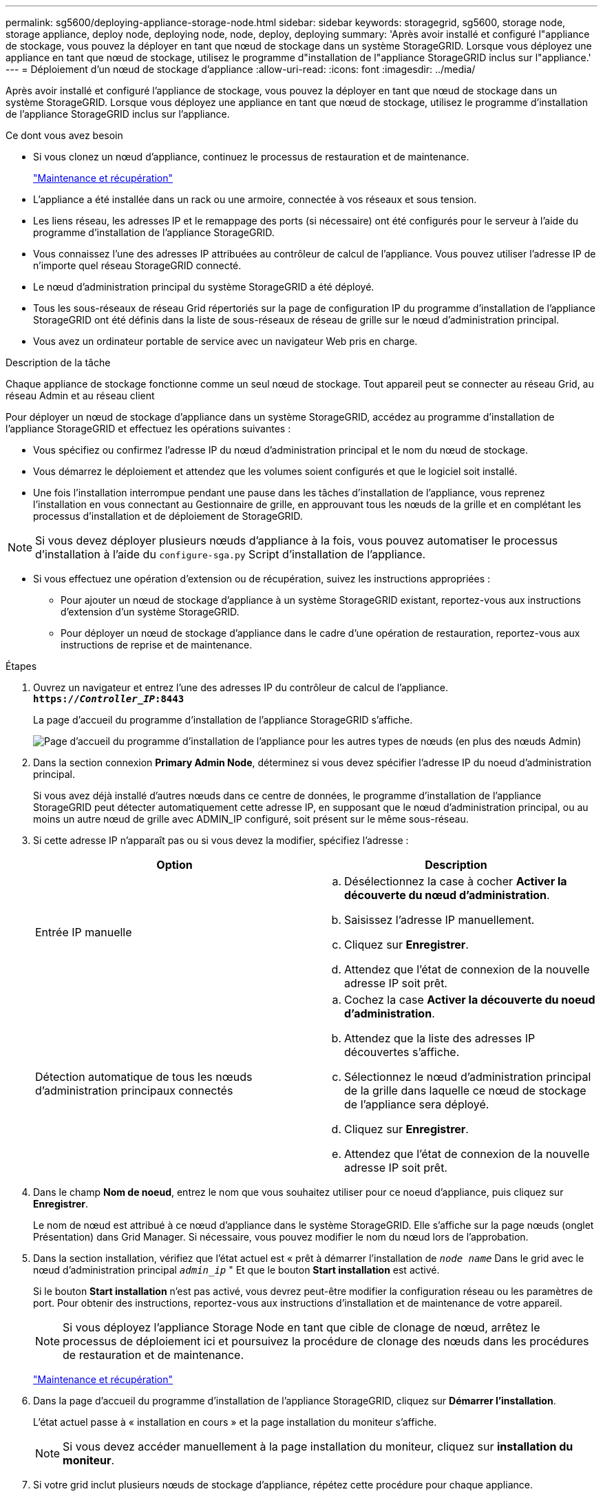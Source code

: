 ---
permalink: sg5600/deploying-appliance-storage-node.html 
sidebar: sidebar 
keywords: storagegrid, sg5600, storage node, storage appliance, deploy node, deploying node, node, deploy, deploying 
summary: 'Après avoir installé et configuré l"appliance de stockage, vous pouvez la déployer en tant que nœud de stockage dans un système StorageGRID. Lorsque vous déployez une appliance en tant que nœud de stockage, utilisez le programme d"installation de l"appliance StorageGRID inclus sur l"appliance.' 
---
= Déploiement d'un nœud de stockage d'appliance
:allow-uri-read: 
:icons: font
:imagesdir: ../media/


[role="lead"]
Après avoir installé et configuré l'appliance de stockage, vous pouvez la déployer en tant que nœud de stockage dans un système StorageGRID. Lorsque vous déployez une appliance en tant que nœud de stockage, utilisez le programme d'installation de l'appliance StorageGRID inclus sur l'appliance.

.Ce dont vous avez besoin
* Si vous clonez un nœud d'appliance, continuez le processus de restauration et de maintenance.
+
link:../maintain/index.html["Maintenance et récupération"]

* L'appliance a été installée dans un rack ou une armoire, connectée à vos réseaux et sous tension.
* Les liens réseau, les adresses IP et le remappage des ports (si nécessaire) ont été configurés pour le serveur à l'aide du programme d'installation de l'appliance StorageGRID.
* Vous connaissez l'une des adresses IP attribuées au contrôleur de calcul de l'appliance. Vous pouvez utiliser l'adresse IP de n'importe quel réseau StorageGRID connecté.
* Le nœud d'administration principal du système StorageGRID a été déployé.
* Tous les sous-réseaux de réseau Grid répertoriés sur la page de configuration IP du programme d'installation de l'appliance StorageGRID ont été définis dans la liste de sous-réseaux de réseau de grille sur le nœud d'administration principal.
* Vous avez un ordinateur portable de service avec un navigateur Web pris en charge.


.Description de la tâche
Chaque appliance de stockage fonctionne comme un seul nœud de stockage. Tout appareil peut se connecter au réseau Grid, au réseau Admin et au réseau client

Pour déployer un nœud de stockage d'appliance dans un système StorageGRID, accédez au programme d'installation de l'appliance StorageGRID et effectuez les opérations suivantes :

* Vous spécifiez ou confirmez l'adresse IP du nœud d'administration principal et le nom du nœud de stockage.
* Vous démarrez le déploiement et attendez que les volumes soient configurés et que le logiciel soit installé.
* Une fois l'installation interrompue pendant une pause dans les tâches d'installation de l'appliance, vous reprenez l'installation en vous connectant au Gestionnaire de grille, en approuvant tous les nœuds de la grille et en complétant les processus d'installation et de déploiement de StorageGRID.



NOTE: Si vous devez déployer plusieurs nœuds d'appliance à la fois, vous pouvez automatiser le processus d'installation à l'aide du `configure-sga.py` Script d'installation de l'appliance.

* Si vous effectuez une opération d'extension ou de récupération, suivez les instructions appropriées :
+
** Pour ajouter un nœud de stockage d'appliance à un système StorageGRID existant, reportez-vous aux instructions d'extension d'un système StorageGRID.
** Pour déployer un nœud de stockage d'appliance dans le cadre d'une opération de restauration, reportez-vous aux instructions de reprise et de maintenance.




.Étapes
. Ouvrez un navigateur et entrez l'une des adresses IP du contrôleur de calcul de l'appliance. +
`*https://_Controller_IP_:8443*`
+
La page d'accueil du programme d'installation de l'appliance StorageGRID s'affiche.

+
image::../media/appliance_installer_home_start_installation_enabled.gif[Page d'accueil du programme d'installation de l'appliance pour les autres types de nœuds (en plus des nœuds Admin)]

. Dans la section connexion *Primary Admin Node*, déterminez si vous devez spécifier l'adresse IP du noeud d'administration principal.
+
Si vous avez déjà installé d'autres nœuds dans ce centre de données, le programme d'installation de l'appliance StorageGRID peut détecter automatiquement cette adresse IP, en supposant que le nœud d'administration principal, ou au moins un autre nœud de grille avec ADMIN_IP configuré, soit présent sur le même sous-réseau.

. Si cette adresse IP n'apparaît pas ou si vous devez la modifier, spécifiez l'adresse :
+
|===
| Option | Description 


 a| 
Entrée IP manuelle
 a| 
.. Désélectionnez la case à cocher *Activer la découverte du nœud d'administration*.
.. Saisissez l'adresse IP manuellement.
.. Cliquez sur *Enregistrer*.
.. Attendez que l'état de connexion de la nouvelle adresse IP soit prêt.




 a| 
Détection automatique de tous les nœuds d'administration principaux connectés
 a| 
.. Cochez la case *Activer la découverte du noeud d'administration*.
.. Attendez que la liste des adresses IP découvertes s'affiche.
.. Sélectionnez le nœud d'administration principal de la grille dans laquelle ce nœud de stockage de l'appliance sera déployé.
.. Cliquez sur *Enregistrer*.
.. Attendez que l'état de connexion de la nouvelle adresse IP soit prêt.


|===
. Dans le champ *Nom de noeud*, entrez le nom que vous souhaitez utiliser pour ce noeud d'appliance, puis cliquez sur *Enregistrer*.
+
Le nom de nœud est attribué à ce nœud d'appliance dans le système StorageGRID. Elle s'affiche sur la page nœuds (onglet Présentation) dans Grid Manager. Si nécessaire, vous pouvez modifier le nom du nœud lors de l'approbation.

. Dans la section installation, vérifiez que l'état actuel est « prêt à démarrer l'installation de `_node name_` Dans le grid avec le nœud d'administration principal `_admin_ip_` " Et que le bouton *Start installation* est activé.
+
Si le bouton *Start installation* n'est pas activé, vous devrez peut-être modifier la configuration réseau ou les paramètres de port. Pour obtenir des instructions, reportez-vous aux instructions d'installation et de maintenance de votre appareil.

+

NOTE: Si vous déployez l'appliance Storage Node en tant que cible de clonage de nœud, arrêtez le processus de déploiement ici et poursuivez la procédure de clonage des nœuds dans les procédures de restauration et de maintenance.

+
link:../maintain/index.html["Maintenance et récupération"]

. Dans la page d'accueil du programme d'installation de l'appliance StorageGRID, cliquez sur *Démarrer l'installation*.
+
L'état actuel passe à « installation en cours » et la page installation du moniteur s'affiche.

+

NOTE: Si vous devez accéder manuellement à la page installation du moniteur, cliquez sur *installation du moniteur*.

. Si votre grid inclut plusieurs nœuds de stockage d'appliance, répétez cette procédure pour chaque appliance.
+

NOTE: Si vous devez déployer plusieurs nœuds de stockage d'appliance à la fois, vous pouvez automatiser le processus d'installation à l'aide du `configure-sga.py` script d'installation de l'appliance. Ce script s'applique uniquement aux nœuds de stockage.



.Informations associées
link:../expand/index.html["Développez votre grille"]

link:../maintain/index.html["Maintenance et récupération"]
